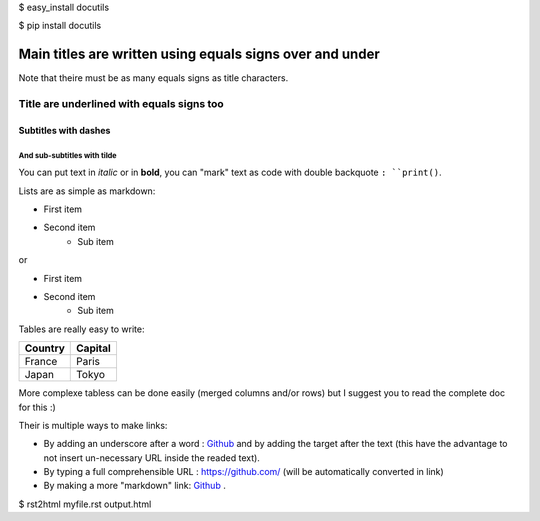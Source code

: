 
$ easy_install docutils

$ pip install docutils

.. Line with two dotes are special commands. But if no command can be found, the line is considered as a comment

=========================================================
Main titles are written using equals signs over and under
=========================================================

Note that theire must be as many equals signs as title characters.

Title are underlined with equals signs too
==========================================

Subtitles with dashes
---------------------

And sub-subtitles with tilde
~~~~~~~~~~~~~~~~~~~~~~~~~~~~

You can  put text in *italic* or in **bold**, you can "mark" text as code with double backquote ``: ``print()``.

Lists are as simple as markdown:

- First item
- Second item
    - Sub item

or

* First item
* Second item
    * Sub item

Tables are really easy to write:

=========== ========
Country     Capital
=========== ========
France      Paris
Japan       Tokyo
=========== ========

More complexe tabless can be done easily (merged columns and/or rows) but I suggest you to read the complete doc for this :)

Their is multiple ways to make links:

- By adding an underscore after a word : Github_ and by adding the target after the text (this have the advantage to not insert un-necessary URL inside the readed text).
- By typing a full comprehensible URL : https://github.com/ (will be automatically converted in link)
- By making a more "markdown" link: `Github <https://github.com/>`_ .

.. _Github https://github.com/


$ rst2html myfile.rst output.html


